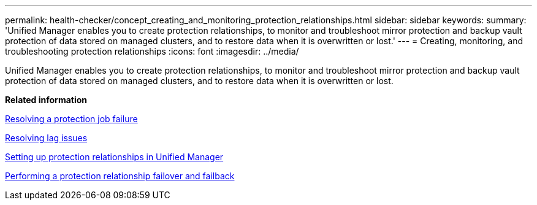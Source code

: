 ---
permalink: health-checker/concept_creating_and_monitoring_protection_relationships.html
sidebar: sidebar
keywords: 
summary: 'Unified Manager enables you to create protection relationships, to monitor and troubleshoot mirror protection and backup vault protection of data stored on managed clusters, and to restore data when it is overwritten or lost.'
---
= Creating, monitoring, and troubleshooting protection relationships
:icons: font
:imagesdir: ../media/

[.lead]
Unified Manager enables you to create protection relationships, to monitor and troubleshoot mirror protection and backup vault protection of data stored on managed clusters, and to restore data when it is overwritten or lost.

*Related information*

xref:task_resolving_a_protection_job_failure.adoc[Resolving a protection job failure]

xref:task_resolving_lag_issues.adoc[Resolving lag issues]

xref:task_setting_up_protection_relationships_in_unified_manager.adoc[Setting up protection relationships in Unified Manager]

xref:task_performing_a_protection_relationship_failover_and_failback.adoc[Performing a protection relationship failover and failback]
